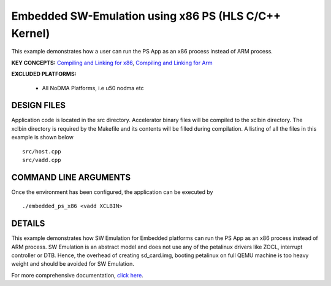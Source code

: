 Embedded SW-Emulation using x86 PS (HLS C/C++ Kernel)
=====================================================

This example demonstrates how a user can run the PS App as an x86 process instead of ARM process.

**KEY CONCEPTS:** `Compiling and Linking for x86 <https://www.xilinx.com/html_docs/xilinx2021_1/vitis_doc/buildinghostprogram.html#ariaid-title2>`__, `Compiling and Linking for Arm <https://www.xilinx.com/html_docs/xilinx2021_1/vitis_doc/buildinghostprogram.html#ariaid-title3>`__

**EXCLUDED PLATFORMS:** 

 - All NoDMA Platforms, i.e u50 nodma etc

DESIGN FILES
------------

Application code is located in the src directory. Accelerator binary files will be compiled to the xclbin directory. The xclbin directory is required by the Makefile and its contents will be filled during compilation. A listing of all the files in this example is shown below

::

   src/host.cpp
   src/vadd.cpp
   
COMMAND LINE ARGUMENTS
----------------------

Once the environment has been configured, the application can be executed by

::

   ./embedded_ps_x86 <vadd XCLBIN>

DETAILS
-------

This example demonstrates how SW Emulation for Embedded platforms can run the PS App as an x86 process instead of ARM process. SW Emulation is an abstract model and does not use any of the petalinux drivers like ZOCL, interrupt controller or DTB. Hence, the overhead of creating sd_card.img, booting petalinux on full QEMU machine is too heavy weight and should be avoided for SW Emulation.



For more comprehensive documentation, `click here <http://xilinx.github.io/Vitis_Accel_Examples>`__.